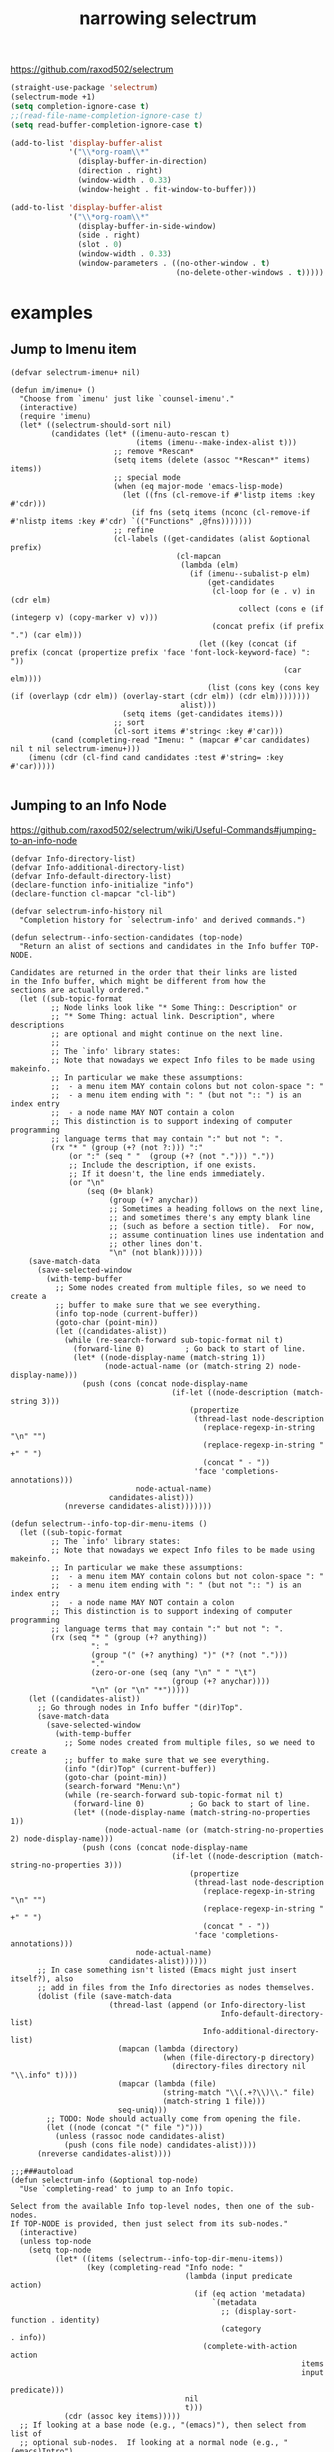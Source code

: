 :PROPERTIES:
:ID:       09B6EE5C-771A-4285-B84B-52C460271E94
:END:
#+title: narrowing selectrum

https://github.com/raxod502/selectrum

#+BEGIN_SRC emacs-lisp :results silent
(straight-use-package 'selectrum)
(selectrum-mode +1)
(setq completion-ignore-case t)
;;(read-file-name-completion-ignore-case t)
(setq read-buffer-completion-ignore-case t)

#+END_SRC

#+BEGIN_SRC emacs-lisp :results silent
(add-to-list 'display-buffer-alist
             '("\\*org-roam\\*"
               (display-buffer-in-direction)
               (direction . right)
               (window-width . 0.33)
               (window-height . fit-window-to-buffer)))

#+END_SRC


#+BEGIN_SRC emacs-lisp :results silent
(add-to-list 'display-buffer-alist
             '("\\*org-roam\\*"
               (display-buffer-in-side-window)
               (side . right)
               (slot . 0)
               (window-width . 0.33)
               (window-parameters . ((no-other-window . t)
                                     (no-delete-other-windows . t)))))

#+END_SRC


* examples

** Jump to Imenu item
    #+BEGIN_SRC untangle
 (defvar selectrum-imenu+ nil)

 (defun im/imenu+ ()
   "Choose from `imenu' just like `counsel-imenu'."
   (interactive)
   (require 'imenu)
   (let* ((selectrum-should-sort nil)
          (candidates (let* ((imenu-auto-rescan t)
                             (items (imenu--make-index-alist t)))
                        ;; remove *Rescan*
                        (setq items (delete (assoc "*Rescan*" items) items))
                        ;; special mode
                        (when (eq major-mode 'emacs-lisp-mode)
                          (let ((fns (cl-remove-if #'listp items :key #'cdr)))
                            (if fns (setq items (nconc (cl-remove-if #'nlistp items :key #'cdr) `(("Functions" ,@fns)))))))
                        ;; refine
                        (cl-labels ((get-candidates (alist &optional prefix)
                                      (cl-mapcan
                                       (lambda (elm)
                                         (if (imenu--subalist-p elm)
                                             (get-candidates
                                              (cl-loop for (e . v) in (cdr elm)
                                                    collect (cons e (if (integerp v) (copy-marker v) v)))
                                              (concat prefix (if prefix ".") (car elm)))
                                           (let ((key (concat (if prefix (concat (propertize prefix 'face 'font-lock-keyword-face) ": "))
                                                              (car elm))))
                                             (list (cons key (cons key (if (overlayp (cdr elm)) (overlay-start (cdr elm)) (cdr elm))))))))
                                       alist)))
                          (setq items (get-candidates items)))
                        ;; sort
                        (cl-sort items #'string< :key #'car)))
          (cand (completing-read "Imenu: " (mapcar #'car candidates) nil t nil selectrum-imenu+)))
     (imenu (cdr (cl-find cand candidates :test #'string= :key #'car)))))

    #+END_SRC


** Jumping to an Info Node
https://github.com/raxod502/selectrum/wiki/Useful-Commands#jumping-to-an-info-node
 #+BEGIN_SRC untangle
(defvar Info-directory-list)
(defvar Info-additional-directory-list)
(defvar Info-default-directory-list)
(declare-function info-initialize "info")
(declare-function cl-mapcar "cl-lib")

(defvar selectrum-info-history nil
  "Completion history for `selectrum-info' and derived commands.")

(defun selectrum--info-section-candidates (top-node)
  "Return an alist of sections and candidates in the Info buffer TOP-NODE.

Candidates are returned in the order that their links are listed
in the Info buffer, which might be different from how the
sections are actually ordered."
  (let ((sub-topic-format
         ;; Node links look like "* Some Thing:: Description" or
         ;; "* Some Thing: actual link. Description", where descriptions
         ;; are optional and might continue on the next line.
         ;;
         ;; The `info' library states:
         ;; Note that nowadays we expect Info files to be made using makeinfo.
         ;; In particular we make these assumptions:
         ;;  - a menu item MAY contain colons but not colon-space ": "
         ;;  - a menu item ending with ": " (but not ":: ") is an index entry
         ;;  - a node name MAY NOT contain a colon
         ;; This distinction is to support indexing of computer programming
         ;; language terms that may contain ":" but not ": ".
         (rx "* " (group (+? (not ?:))) ":"
             (or ":" (seq " "  (group (+? (not "."))) "."))
             ;; Include the description, if one exists.
             ;; If it doesn't, the line ends immediately.
             (or "\n"
                 (seq (0+ blank)
                      (group (+? anychar))
                      ;; Sometimes a heading follows on the next line,
                      ;; and sometimes there's any empty blank line
                      ;; (such as before a section title).  For now,
                      ;; assume continuation lines use indentation and
                      ;; other lines don't.
                      "\n" (not blank))))))
    (save-match-data
      (save-selected-window
        (with-temp-buffer
          ;; Some nodes created from multiple files, so we need to create a
          ;; buffer to make sure that we see everything.
          (info top-node (current-buffer))
          (goto-char (point-min))
          (let ((candidates-alist))
            (while (re-search-forward sub-topic-format nil t)
              (forward-line 0)         ; Go back to start of line.
              (let* ((node-display-name (match-string 1))
                     (node-actual-name (or (match-string 2) node-display-name)))
                (push (cons (concat node-display-name
                                    (if-let ((node-description (match-string 3)))
                                        (propertize
                                         (thread-last node-description
                                           (replace-regexp-in-string "\n" "")
                                           (replace-regexp-in-string " +" " ")
                                           (concat " - "))
                                         'face 'completions-annotations)))
                            node-actual-name)
                      candidates-alist)))
            (nreverse candidates-alist)))))))

(defun selectrum--info-top-dir-menu-items ()
  (let ((sub-topic-format
         ;; The `info' library states:
         ;; Note that nowadays we expect Info files to be made using makeinfo.
         ;; In particular we make these assumptions:
         ;;  - a menu item MAY contain colons but not colon-space ": "
         ;;  - a menu item ending with ": " (but not ":: ") is an index entry
         ;;  - a node name MAY NOT contain a colon
         ;; This distinction is to support indexing of computer programming
         ;; language terms that may contain ":" but not ": ".
         (rx (seq "* " (group (+? anything))
                  ": "
                  (group "(" (+? anything) ")" (*? (not ".")))
                  "."
                  (zero-or-one (seq (any "\n" " " "\t")
                                    (group (+? anychar))))
                  "\n" (or "\n" "*")))))
    (let ((candidates-alist))
      ;; Go through nodes in Info buffer "(dir)Top".
      (save-match-data
        (save-selected-window
          (with-temp-buffer
            ;; Some nodes created from multiple files, so we need to create a
            ;; buffer to make sure that we see everything.
            (info "(dir)Top" (current-buffer))
            (goto-char (point-min))
            (search-forward "Menu:\n")
            (while (re-search-forward sub-topic-format nil t)
              (forward-line 0)          ; Go back to start of line.
              (let* ((node-display-name (match-string-no-properties 1))
                     (node-actual-name (or (match-string-no-properties 2) node-display-name)))
                (push (cons (concat node-display-name
                                    (if-let ((node-description (match-string-no-properties 3)))
                                        (propertize
                                         (thread-last node-description
                                           (replace-regexp-in-string "\n" "")
                                           (replace-regexp-in-string " +" " ")
                                           (concat " - "))
                                         'face 'completions-annotations)))
                            node-actual-name)
                      candidates-alist))))))
      ;; In case something isn't listed (Emacs might just insert itself?), also
      ;; add in files from the Info directories as nodes themselves.
      (dolist (file (save-match-data
                      (thread-last (append (or Info-directory-list
                                               Info-default-directory-list)
                                           Info-additional-directory-list)
                        (mapcan (lambda (directory)
                                  (when (file-directory-p directory)
                                    (directory-files directory nil "\\.info" t))))
                        (mapcar (lambda (file)
                                  (string-match "\\(.+?\\)\\." file)
                                  (match-string 1 file)))
                        seq-uniq)))
        ;; TODO: Node should actually come from opening the file.
        (let ((node (concat "(" file ")")))
          (unless (rassoc node candidates-alist)
            (push (cons file node) candidates-alist))))
      (nreverse candidates-alist))))

;;;###autoload
(defun selectrum-info (&optional top-node)
  "Use `completing-read' to jump to an Info topic.

Select from the available Info top-level nodes, then one of the sub-nodes.
If TOP-NODE is provided, then just select from its sub-nodes."
  (interactive)
  (unless top-node
    (setq top-node
          (let* ((items (selectrum--info-top-dir-menu-items))
                 (key (completing-read "Info node: "
                                       (lambda (input predicate action)
                                         (if (eq action 'metadata)
                                             `(metadata
                                               ;; (display-sort-function . identity)
                                               (category              . info))
                                           (complete-with-action action
                                                                 items
                                                                 input
                                                                 predicate)))
                                       nil
                                       t)))
            (cdr (assoc key items)))))
  ;; If looking at a base node (e.g., "(emacs)"), then select from list of
  ;; optional sub-nodes.  If looking at a normal node (e.g., "(emacs)Intro"),
  ;; then just go there instead of asking for more sub-nodes.
  (if (string-match-p "(.*?)\\'" top-node)
      (let* ((section-candidates-alist (selectrum--info-section-candidates top-node))
             (section (completing-read "Info section: "
                                       (lambda (input predicate action)
                                         (if (eq action 'metadata)
                                             `(metadata
                                               (display-sort-function . identity)
                                               (category              . info))
                                           (complete-with-action action
                                                                 section-candidates-alist
                                                                 input
                                                                 predicate)))
                                       nil
                                       t nil 'selectrum-info-history)))
        (info (concat
               top-node
               (cdr (assoc section section-candidates-alist)))))
    (info top-node)))

;;;###autoload
(defun selectrum-info-elisp-manual ()
  "Like ‘selectrum-info’, but choose nodes from the Elisp reference manual. "
  (interactive)
  (selectrum-info "(elisp)"))

;;;###autoload
(defun selectrum-info-emacs-manual ()
  "Like ‘selectrum-info’, but directly choose nodes from the Emacs manual."
  (interactive)
  (selectrum-info "(emacs)"))

;;;###autoload
(defun selectrum-info-org-manual ()
  "Like ‘selectrum-info’, but directly choose nodes from the Org manual."
  (interactive)
  (selectrum-info "(org)"))

 #+END_SRC


* FAQs
how select what you've typed?
https://github.com/raxod502/selectrum#keybindings
you can use <up> or C-p ...

[[id:EEAD9005-EA85-4E45-8010-F06A00B5671F][example]]
